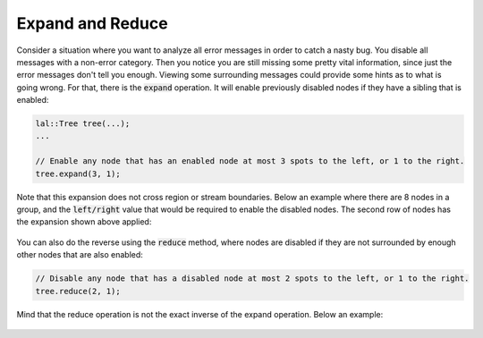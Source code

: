 Expand and Reduce
=================

Consider a situation where you want to analyze all error messages in order to catch a nasty bug. You disable all
messages with a non-error category. Then you notice you are still missing some pretty vital information, since just the
error messages don't tell you enough. Viewing some surrounding messages could provide some hints as to what is going
wrong. For that, there is the :code:`expand` operation. It will enable previously disabled nodes if they have a sibling
that is enabled:

.. code-block:: cpp

    lal::Tree tree(...);
    ...

    // Enable any node that has an enabled node at most 3 spots to the left, or 1 to the right.
    tree.expand(3, 1);

Note that this expansion does not cross region or stream boundaries. Below an example where there are 8 nodes in a
group, and the :code:`left/right` value that would be required to enable the disabled nodes. The second row of nodes has
the expansion shown above applied:

.. figure:: /_static/images/analyze/expand.svg

You can also do the reverse using the :code:`reduce` method, where nodes are disabled if they are not surrounded by
enough other nodes that are also enabled:

.. code-block:: cpp

    // Disable any node that has a disabled node at most 2 spots to the left, or 1 to the right.
    tree.reduce(2, 1);

Mind that the reduce operation is not the exact inverse of the expand operation. Below an example:

.. figure:: /_static/images/analyze/reduce.svg
